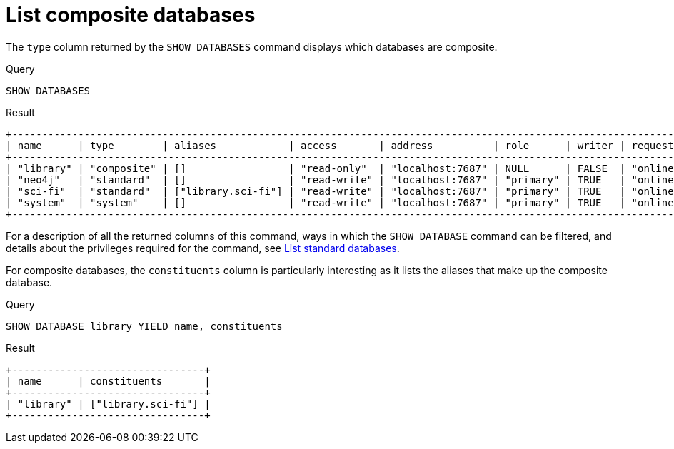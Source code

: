 :description: This page describes how to list composite databases.
[role=enterprise-edition not-on-aura]
[[composite-databases-list]]
= List composite databases

////
[source, cypher, role=test-setup]
----
CREATE COMPOSITE DATABASE `library`;
CREATE DATABASE `sci-fi`;
CREATE ALIAS `library`.`sci-fi` FOR DATABASE `sci-fi`;
----
////

The `type` column returned by the `SHOW DATABASES` command displays which databases are composite.

.Query
[source, cypher]
----
SHOW DATABASES
----

.Result
[role="queryresult"]
----
+----------------------------------------------------------------------------------------------------------------------------------------------------------------------------------------------+
| name      | type        | aliases            | access       | address          | role      | writer | requestedStatus | currentStatus | statusMessage | default | home  | constituents       |
+----------------------------------------------------------------------------------------------------------------------------------------------------------------------------------------------+
| "library" | "composite" | []                 | "read-only"  | "localhost:7687" | NULL      | FALSE  | "online"        | "online"      | ""            | FALSE   | FALSE | ["library.sci-fi"] |
| "neo4j"   | "standard"  | []                 | "read-write" | "localhost:7687" | "primary" | TRUE   | "online"        | "online"      | ""            | TRUE    | TRUE  | []                 |
| "sci-fi"  | "standard"  | ["library.sci-fi"] | "read-write" | "localhost:7687" | "primary" | TRUE   | "online"        | "online"      | ""            | FALSE   | FALSE | []                 |
| "system"  | "system"    | []                 | "read-write" | "localhost:7687" | "primary" | TRUE   | "online"        | "online"      | ""            | FALSE   | FALSE | []                 |
+----------------------------------------------------------------------------------------------------------------------------------------------------------------------------------------------+
----

For a description of all the returned columns of this command, ways in which the `SHOW DATABASE` command can be filtered, and details about the privileges required for the command, see xref:database-administration/standard-databases/listing-databases.adoc[List standard databases].

For composite databases, the `constituents` column is particularly interesting as it lists the aliases that make up the composite database.

.Query
[source, cypher]
----
SHOW DATABASE library YIELD name, constituents
----

.Result
[role="queryresult"]
----
+--------------------------------+
| name      | constituents       |
+--------------------------------+
| "library" | ["library.sci-fi"] |
+--------------------------------+
----